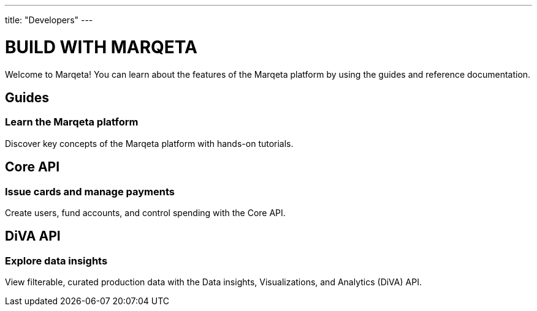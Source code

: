 ---
title: "Developers"
---

# BUILD WITH MARQETA

Welcome to Marqeta! You can learn about the features of the Marqeta platform by using the guides and reference documentation.

## Guides
### Learn the Marqeta platform

Discover key concepts of the Marqeta platform with hands-on tutorials.

## Core API
### Issue cards and manage payments

Create users, fund accounts, and control spending with the Core API.

## DiVA API
### Explore data insights

View filterable, curated production data with the Data insights, Visualizations, and Analytics (DiVA) API.
